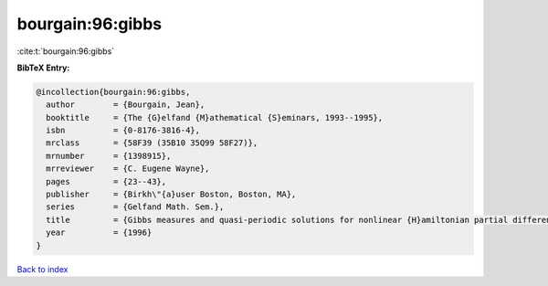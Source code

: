 bourgain:96:gibbs
=================

:cite:t:`bourgain:96:gibbs`

**BibTeX Entry:**

.. code-block:: bibtex

   @incollection{bourgain:96:gibbs,
     author        = {Bourgain, Jean},
     booktitle     = {The {G}elfand {M}athematical {S}eminars, 1993--1995},
     isbn          = {0-8176-3816-4},
     mrclass       = {58F39 (35B10 35Q99 58F27)},
     mrnumber      = {1398915},
     mrreviewer    = {C. Eugene Wayne},
     pages         = {23--43},
     publisher     = {Birkh\"{a}user Boston, Boston, MA},
     series        = {Gelfand Math. Sem.},
     title         = {Gibbs measures and quasi-periodic solutions for nonlinear {H}amiltonian partial differential equations},
     year          = {1996}
   }

`Back to index <../By-Cite-Keys.html>`__
